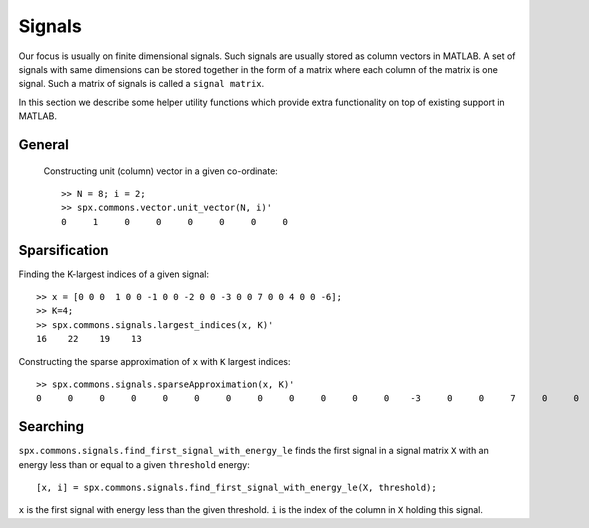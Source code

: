 Signals
========================

.. highlight:: matlab


Our focus is usually on finite 
dimensional signals. Such signals
are usually stored as column vectors
in MATLAB. A set of signals with same
dimensions can
be stored together in the form of
a matrix where each column of the matrix
is one signal.  Such a matrix of
signals is called a ``signal matrix``.

In this section we describe some
helper utility functions which provide
extra functionality on top of existing
support in MATLAB.


General
-----------

 Constructing unit (column) vector in a given co-ordinate::
    
    >> N = 8; i = 2;    
    >> spx.commons.vector.unit_vector(N, i)'
    0     1     0     0     0     0     0     0



Sparsification
---------------------------

Finding the K-largest indices of a given signal::

    >> x = [0 0 0  1 0 0 -1 0 0 -2 0 0 -3 0 0 7 0 0 4 0 0 -6];
    >> K=4;
    >> spx.commons.signals.largest_indices(x, K)'
    16    22    19    13

Constructing the sparse approximation of ``x``
with ``K`` largest indices::

    >> spx.commons.signals.sparseApproximation(x, K)'
    0     0     0     0     0     0     0     0     0     0     0     0    -3     0     0     7     0     0     4     0     0    -6

Searching
----------------------


``spx.commons.signals.find_first_signal_with_energy_le`` 
finds the first signal in a signal matrix ``X``
with an energy less than or equal to 
a given ``threshold`` energy::

    [x, i] = spx.commons.signals.find_first_signal_with_energy_le(X, threshold);

``x`` is the first signal with energy less
than the given threshold. 
``i`` is the index of the column in ``X`` holding
this signal.


